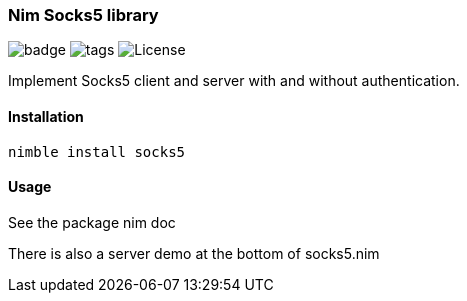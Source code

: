 === Nim Socks5 library

image:https://img.shields.io/badge/status-beta-alpha.svg[badge]
image:https://img.shields.io/github/tag/FedericoCeratto/nim-socks5.svg[tags]
image:https://img.shields.io/badge/License-MPL%20v2-blue.svg[License]

Implement Socks5 client and server with and without authentication.

==== Installation

[source,bash]
----
nimble install socks5
----

==== Usage

See the package nim doc

There is also a server demo at the bottom of socks5.nim

